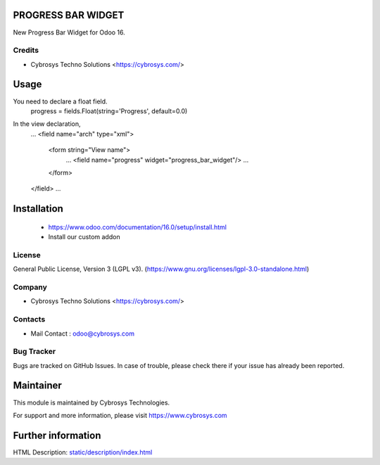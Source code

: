 .. image:: https://img.shields.io/badge/licence-LGPL--3-green.svg
    :target: https://www.gnu.org/licenses/lgpl-3.0-standalone.html
    :alt: License: LGPL-3

PROGRESS BAR WIDGET
====================
New Progress Bar Widget for Odoo 16.

Credits
-------
* Cybrosys Techno Solutions <https://cybrosys.com/>

Usage
=====
You need to declare a float field.
    progress = fields.Float(string='Progress', default=0.0)

In the view declaration,
    ...
    <field name="arch" type="xml">
        <form string="View name">
            ...
            <field name="progress" widget="progress_bar_widget"/>
            ...
        </form>
    </field>
    ...

Installation
============
    - https://www.odoo.com/documentation/16.0/setup/install.html
    - Install our custom addon

License
-------
General Public License, Version 3 (LGPL v3).
(https://www.gnu.org/licenses/lgpl-3.0-standalone.html)

Company
-------
* Cybrosys Techno Solutions <https://cybrosys.com/>

Contacts
--------
* Mail Contact : odoo@cybrosys.com

Bug Tracker
-----------
Bugs are tracked on GitHub Issues. In case of trouble, please check there if your issue has already been reported.

Maintainer
==========
This module is maintained by Cybrosys Technologies.

For support and more information, please visit https://www.cybrosys.com

Further information
===================
HTML Description: `<static/description/index.html>`__